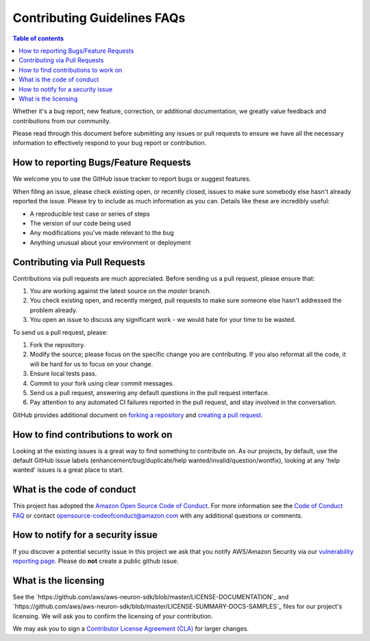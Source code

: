 .. _contribute-faq:

Contributing Guidelines FAQs
============================

.. contents:: Table of contents
   :local:
   :depth: 1

Whether it's
a bug report, new feature, correction, or additional documentation, we
greatly value feedback and contributions from our community.

Please read through this document before submitting any issues or pull
requests to ensure we have all the necessary information to effectively
respond to your bug report or contribution.

How to reporting Bugs/Feature Requests
~~~~~~~~~~~~~~~~~~~~~~~~~~~~~~~~~~~~~~~~~

We welcome you to use the GitHub issue tracker to report bugs or suggest
features.

When filing an issue, please check existing open, or recently closed,
issues to make sure somebody else hasn't already reported the issue.
Please try to include as much information as you can. Details like these
are incredibly useful:

-  A reproducible test case or series of steps
-  The version of our code being used
-  Any modifications you've made relevant to the bug
-  Anything unusual about your environment or deployment

Contributing via Pull Requests
~~~~~~~~~~~~~~~~~~~~~~~~~~~~~~~~~

Contributions via pull requests are much appreciated. Before sending us
a pull request, please ensure that:

1. You are working against the latest source on the *master* branch.
2. You check existing open, and recently merged, pull requests to make
   sure someone else hasn't addressed the problem already.
3. You open an issue to discuss any significant work - we would hate for
   your time to be wasted.

To send us a pull request, please:

1. Fork the repository.
2. Modify the source; please focus on the specific change you are
   contributing. If you also reformat all the code, it will be hard for
   us to focus on your change.
3. Ensure local tests pass.
4. Commit to your fork using clear commit messages.
5. Send us a pull request, answering any default questions in the pull
   request interface.
6. Pay attention to any automated CI failures reported in the pull
   request, and stay involved in the conversation.

GitHub provides additional document on `forking a
repository <https://help.github.com/articles/fork-a-repo/>`__ and
`creating a pull
request <https://help.github.com/articles/creating-a-pull-request/>`__.

How to find contributions to work on
~~~~~~~~~~~~~~~~~~~~~~~~~~~~~~~~~~~~~~~

Looking at the existing issues is a great way to find something to
contribute on. As our projects, by default, use the default GitHub issue
labels (enhancement/bug/duplicate/help wanted/invalid/question/wontfix),
looking at any 'help wanted' issues is a great place to start.

What is the code of conduct
~~~~~~~~~~~~~~~~~~~~~~~~~~~~~~

This project has adopted the `Amazon Open Source Code of
Conduct <https://aws.github.io/code-of-conduct>`__. For more information
see the `Code of Conduct
FAQ <https://aws.github.io/code-of-conduct-faq>`__ or contact
opensource-codeofconduct@amazon.com with any additional questions or
comments.

How to notify for a security issue
~~~~~~~~~~~~~~~~~~~~~~~~~~~~~~~~~~~~~

If you discover a potential security issue in this project we ask that
you notify AWS/Amazon Security via our `vulnerability reporting
page <http://aws.amazon.com/security/vulnerability-reporting/>`__.
Please do **not** create a public github issue.

What is the licensing
~~~~~~~~~~~~~~~~~~~~~~~~

See the `https://github.com/aws/aws-neuron-sdk/blob/master/LICENSE-DOCUMENTATION`_ 
and `https://github.com/aws/aws-neuron-sdk/blob/master/LICENSE-SUMMARY-DOCS-SAMPLES`_ files
for our project's licensing. We will ask you to confirm the licensing of
your contribution.

We may ask you to sign a `Contributor License Agreement
(CLA) <http://en.wikipedia.org/wiki/Contributor_License_Agreement>`__
for larger changes.
